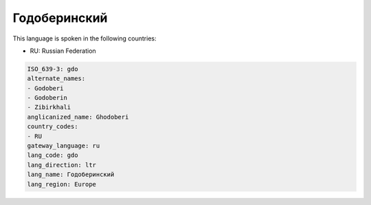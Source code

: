 .. _gdo:

Годоберинский
==========================

This language is spoken in the following countries:

* RU: Russian Federation

.. code-block:: yaml

    ISO_639-3: gdo
    alternate_names:
    - Godoberi
    - Godoberin
    - Zibirkhali
    anglicanized_name: Ghodoberi
    country_codes:
    - RU
    gateway_language: ru
    lang_code: gdo
    lang_direction: ltr
    lang_name: Годоберинский
    lang_region: Europe
    
